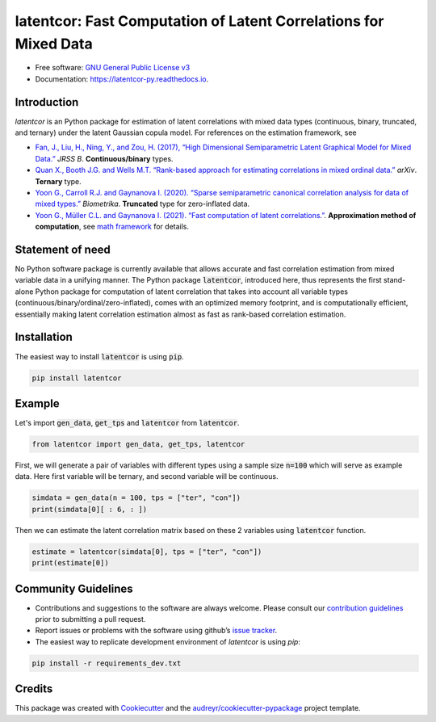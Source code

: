 
latentcor: Fast Computation of Latent Correlations for Mixed Data
=================================================================

.. image:: https://readthedocs.org/projects/latentcor-py/badge/?version=latest
        :target: https://latentcor-py.readthedocs.io/en/latest/?badge=latest
        :alt: Documentation Status

.. image:: https://img.shields.io/pypi/v/latentcor.svg
        :target: https://pypi.python.org/pypi/latentcor_py

.. image:: https://app.travis-ci.com/mingzehuang/latentcor_py.svg?branch=master
    :target: https://app.travis-ci.com/mingzehuang/latentcor_py

.. image:: https://codecov.io/gh/mingzehuang/latentcor_py/branch/master/graph/badge.svg?token=SF57J6ZW0B
    :target: https://codecov.io/gh/mingzehuang/latentcor_py

* Free software: `GNU General Public License v3 <https://github.com/mingzehuang/latentcor_py/blob/master/LICENSE>`_
* Documentation: https://latentcor-py.readthedocs.io.
    
Introduction
------------

`latentcor` is an Python package for estimation of latent correlations with mixed data types (continuous, binary, truncated, and ternary) under the latent Gaussian copula model. For references on the estimation framework, see

* `Fan, J., Liu, H., Ning, Y., and Zou, H. (2017), “High Dimensional Semiparametric Latent Graphical Model for Mixed Data.” <https://doi.org/10.1111/rssb.12168>`_ *JRSS B*. **Continuous/binary** types.

* `Quan X., Booth J.G. and Wells M.T. “Rank-based approach for estimating correlations in mixed ordinal data.” <https://arxiv.org/abs/1809.06255>`_ *arXiv*. **Ternary** type.

* `Yoon G., Carroll R.J. and Gaynanova I. (2020). “Sparse semiparametric canonical correlation analysis for data of mixed types.” <https://doi.org/10.1093/biomet/asaa007>`_ *Biometrika*. **Truncated** type for zero-inflated data.

* `Yoon G., Müller C.L. and Gaynanova I. (2021). “Fast computation of latent correlations.” <https://doi.org/10.1080/10618600.2021.1882468>`_. **Approximation method of computation**, see `math framework <https://latentcor-py.readthedocs.io/en/latest/math.html#>`_ for details.



Statement of need
-----------------

No Python software package is currently available that allows accurate and fast correlation estimation from mixed variable data in a unifying manner.
The Python package :code:`latentcor`, introduced here, thus represents the first stand-alone Python package for computation of latent correlation that
takes into account all variable types (continuous/binary/ordinal/zero-inflated), comes with an optimized memory footprint, and is computationally efficient,
essentially making latent correlation estimation almost as fast as rank-based correlation estimation.


Installation
------------

The easiest way to install :code:`latentcor` is using :code:`pip`.

.. code-block::

    pip install latentcor


Example
-------

Let's import :code:`gen_data`, :code:`get_tps` and :code:`latentcor` from :code:`latentcor`.

.. code-block::

    from latentcor import gen_data, get_tps, latentcor

First, we will generate a pair of variables with different types using a sample size :code:`n=100` which will serve as example data. Here first variable will be ternary, and second variable will be continuous.

.. code-block::
    
    simdata = gen_data(n = 100, tps = ["ter", "con"])
    print(simdata[0][ : 6, : ])

Then we can estimate the latent correlation matrix based on these 2 variables using :code:`latentcor` function.

.. code-block::

    estimate = latentcor(simdata[0], tps = ["ter", "con"])
    print(estimate[0])

Community Guidelines
--------------------

* Contributions and suggestions to the software are always welcome. Please consult our `contribution guidelines <https://github.com/mingzehuang/latentcor_py/blob/master/CONTRIBUTING.rst>`_ prior to submitting a pull request.
* Report issues or problems with the software using github’s `issue tracker <https://github.com/mingzehuang/latentcor_py/issues>`_.
* The easiest way to replicate development environment of `latentcor` is using `pip`:

.. code-block::

    pip install -r requirements_dev.txt


Credits
-------

This package was created with Cookiecutter_ and the `audreyr/cookiecutter-pypackage`_ project template.

.. _Cookiecutter: https://github.com/audreyr/cookiecutter
.. _`audreyr/cookiecutter-pypackage`: https://github.com/audreyr/cookiecutter-pypackage